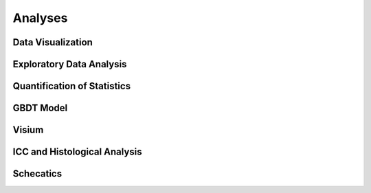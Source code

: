 Analyses
========

Data Visualization
------------------

.. nbgallery::

    jupyternb/00-01_dataviz
    jupyternb/00-02_dataviz_m1_10x


Exploratory Data Analysis
-------------------------

.. nbgallery::

    jupyternb/01-01_qualification
    jupyternb/01-02_corr_of_stats
    jupyternb/01-03_logisticmodels
    jupyternb/08_dataviz_bulk_keio
    jupyternb/02_summary


Quantification of Statistics
----------------------------

.. nbgallery::

    jupyternb/04-01_quantify_bis
    jupyternb/04-02_quantify_bi10x
    jupyternb/04-03_quantify_m1_10x
    jupyternb/04-04_quantify_sf
    jupyternb/04-06_quantify_ucsf
    jupyternb/04-09_quantify_gbmap
    jupyternb/04-10_quantify_gbmar
    jupyternb/04-11_quantify_gbman


GBDT Model
----------

.. nbgallery::

    jupyternb/06-1_format_dataset
    jupyternb/06-2_supporting_datasets
    jupyternb/06-3_gbdt


Visium
------

.. nbgallery::

    jupyternb/07_visium_su


ICC and Histological Analysis
-----------------------------

.. nbgallery::

    jupyternb/05_icc
    jupyternb/h&e_preprocessing


Schecatics
----------

.. nbgallery::

    jupyternb/03_for_presentation
